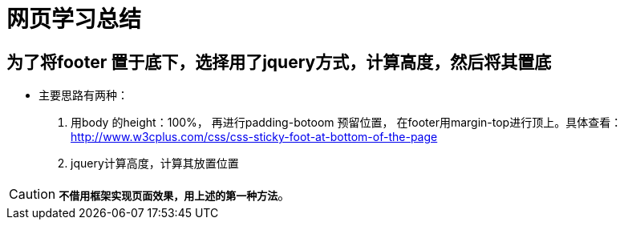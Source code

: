= 网页学习总结

== 为了将footer 置于底下，选择用了jquery方式，计算高度，然后将其置底
* 主要思路有两种：
  . 用body 的height：100%， 再进行padding-botoom 预留位置， 在footer用margin-top进行顶上。具体查看：<http://www.w3cplus.com/css/css-sticky-foot-at-bottom-of-the-page>
  . jquery计算高度，计算其放置位置


CAUTION: `*不借用框架实现页面效果，用上述的第一种方法*`。



